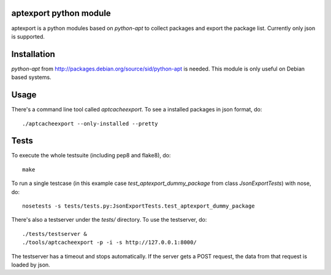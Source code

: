 aptexport python module
=======================
.. image:: https://travis-ci.org/TelekomCloud/aptexport.png
   :target: https://travis-ci.org/TelekomCloud/aptexport

aptexport is a python modules based on `python-apt` to collect packages and export the package list. Currently only json is supported.

Installation
============
`python-apt` from http://packages.debian.org/source/sid/python-apt is needed. This module is only useful on Debian based systems.

Usage
=====
There's a command line tool called `aptcacheexport`. To see a installed packages in json format, do::

  ./aptcacheexport --only-installed --pretty

Tests
=====
To execute the whole testsuite (including pep8 and flake8), do::

  make

To run a single testcase (in this example case `test_aptexport_dummy_package` from class `JsonExportTests`) with nose, do::

  nosetests -s tests/tests.py:JsonExportTests.test_aptexport_dummy_package

There's also a testserver under the `tests/` directory. To use the testserver, do::

  ./tests/testserver &
  ./tools/aptcacheexport -p -i -s http://127.0.0.1:8000/

The testserver has a timeout and stops automatically. If the server gets a POST request, the data from that request is loaded by json.

